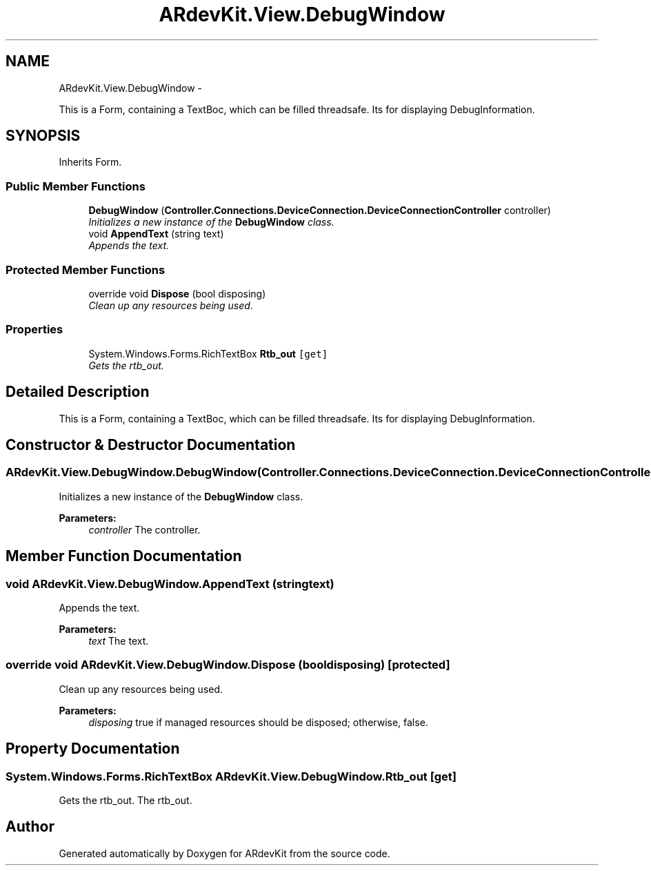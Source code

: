 .TH "ARdevKit.View.DebugWindow" 3 "Sun Mar 2 2014" "Version 0.2" "ARdevKit" \" -*- nroff -*-
.ad l
.nh
.SH NAME
ARdevKit.View.DebugWindow \- 
.PP
This is a Form, containing a TextBoc, which can be filled threadsafe\&. Its for displaying DebugInformation\&.  

.SH SYNOPSIS
.br
.PP
.PP
Inherits Form\&.
.SS "Public Member Functions"

.in +1c
.ti -1c
.RI "\fBDebugWindow\fP (\fBController\&.Connections\&.DeviceConnection\&.DeviceConnectionController\fP controller)"
.br
.RI "\fIInitializes a new instance of the \fBDebugWindow\fP class\&. \fP"
.ti -1c
.RI "void \fBAppendText\fP (string text)"
.br
.RI "\fIAppends the text\&. \fP"
.in -1c
.SS "Protected Member Functions"

.in +1c
.ti -1c
.RI "override void \fBDispose\fP (bool disposing)"
.br
.RI "\fIClean up any resources being used\&. \fP"
.in -1c
.SS "Properties"

.in +1c
.ti -1c
.RI "System\&.Windows\&.Forms\&.RichTextBox \fBRtb_out\fP\fC [get]\fP"
.br
.RI "\fIGets the rtb_out\&. \fP"
.in -1c
.SH "Detailed Description"
.PP 
This is a Form, containing a TextBoc, which can be filled threadsafe\&. Its for displaying DebugInformation\&. 


.SH "Constructor & Destructor Documentation"
.PP 
.SS "ARdevKit\&.View\&.DebugWindow\&.DebugWindow (\fBController\&.Connections\&.DeviceConnection\&.DeviceConnectionController\fPcontroller)"

.PP
Initializes a new instance of the \fBDebugWindow\fP class\&. 
.PP
\fBParameters:\fP
.RS 4
\fIcontroller\fP The controller\&.
.RE
.PP

.SH "Member Function Documentation"
.PP 
.SS "void ARdevKit\&.View\&.DebugWindow\&.AppendText (stringtext)"

.PP
Appends the text\&. 
.PP
\fBParameters:\fP
.RS 4
\fItext\fP The text\&.
.RE
.PP

.SS "override void ARdevKit\&.View\&.DebugWindow\&.Dispose (booldisposing)\fC [protected]\fP"

.PP
Clean up any resources being used\&. 
.PP
\fBParameters:\fP
.RS 4
\fIdisposing\fP true if managed resources should be disposed; otherwise, false\&.
.RE
.PP

.SH "Property Documentation"
.PP 
.SS "System\&.Windows\&.Forms\&.RichTextBox ARdevKit\&.View\&.DebugWindow\&.Rtb_out\fC [get]\fP"

.PP
Gets the rtb_out\&. The rtb_out\&. 

.SH "Author"
.PP 
Generated automatically by Doxygen for ARdevKit from the source code\&.
